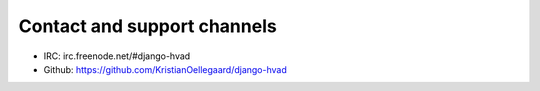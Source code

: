 ############################
Contact and support channels
############################

* IRC: irc.freenode.net/#django-hvad
* Github: https://github.com/KristianOellegaard/django-hvad
